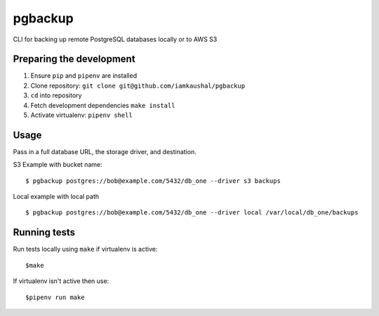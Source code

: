 pgbackup
========

CLI for backing up remote PostgreSQL databases locally or to AWS S3

Preparing the development
-------------------------

1. Ensure ``pip`` and ``pipenv`` are installed
2. Clone repository: ``git clone git@github.com/iamkaushal/pgbackup``
3. ``cd`` into repository
4. Fetch development dependencies ``make install``
5. Activate virtualenv: ``pipenv shell``

Usage
-----

Pass in a full database URL, the storage driver, and destination.

S3 Example with bucket name:

::

    $ pgbackup postgres://bob@example.com/5432/db_one --driver s3 backups

Local example with local path

::

    $ pgbackup postgres://bob@example.com/5432/db_one --driver local /var/local/db_one/backups

Running tests
-------------

Run tests locally using ``make`` if virtualenv is active:

::

    $make

If virtualenv isn't active then use:

::

    $pipenv run make
